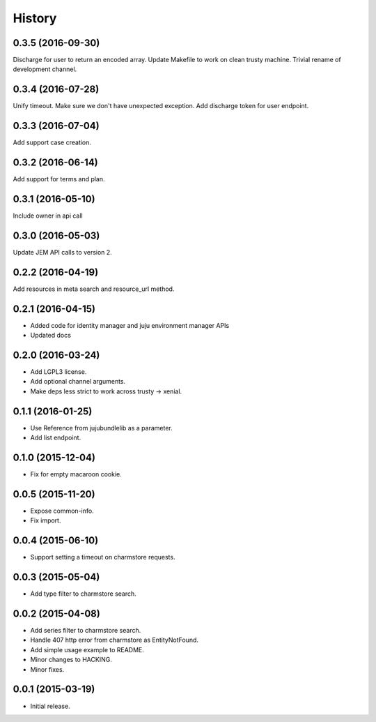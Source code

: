 .. :changelog:

History
-------

0.3.5 (2016-09-30)
++++++++++++++++++

Discharge for user to return an encoded array.
Update Makefile to work on clean trusty machine.
Trivial rename of development channel.

0.3.4 (2016-07-28)
++++++++++++++++++

Unify timeout.
Make sure we don't have unexpected exception.
Add discharge token for user endpoint.

0.3.3 (2016-07-04)
++++++++++++++++++

Add support case creation.

0.3.2 (2016-06-14)
++++++++++++++++++

Add support for terms and plan.

0.3.1 (2016-05-10)
++++++++++++++++++

Include owner in api call

0.3.0 (2016-05-03)
++++++++++++++++++

Update JEM API calls to version 2.

0.2.2 (2016-04-19)
++++++++++++++++++

Add resources in meta search and resource_url method.

0.2.1 (2016-04-15)
++++++++++++++++++

* Added code for identity manager and juju environment manager APIs
* Updated docs

0.2.0 (2016-03-24)
++++++++++++++++++

* Add LGPL3 license.
* Add optional channel arguments.
* Make deps less strict to work across trusty -> xenial.

0.1.1 (2016-01-25)
++++++++++++++++++

* Use Reference from jujubundlelib as a parameter.
* Add list endpoint.


0.1.0 (2015-12-04)
++++++++++++++++++

* Fix for empty macaroon cookie.


0.0.5 (2015-11-20)
++++++++++++++++++

* Expose common-info.
* Fix import.


0.0.4 (2015-06-10)
++++++++++++++++++

* Support setting a timeout on charmstore requests.


0.0.3 (2015-05-04)
++++++++++++++++++

* Add type filter to charmstore search.


0.0.2 (2015-04-08)
++++++++++++++++++

* Add series filter to charmstore search.
* Handle 407 http error from charmstore as EntityNotFound.
* Add simple usage example to README.
* Minor changes to HACKING.
* Minor fixes.


0.0.1 (2015-03-19)
++++++++++++++++++

* Initial release.
